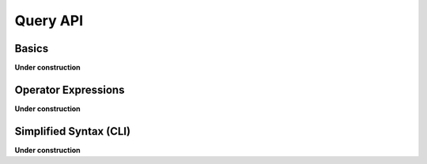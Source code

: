 .. _query:

=========
Query API
=========

Basics
======

**Under construction**

Operator Expressions
====================

**Under construction**

Simplified Syntax (CLI)
=======================

**Under construction**
